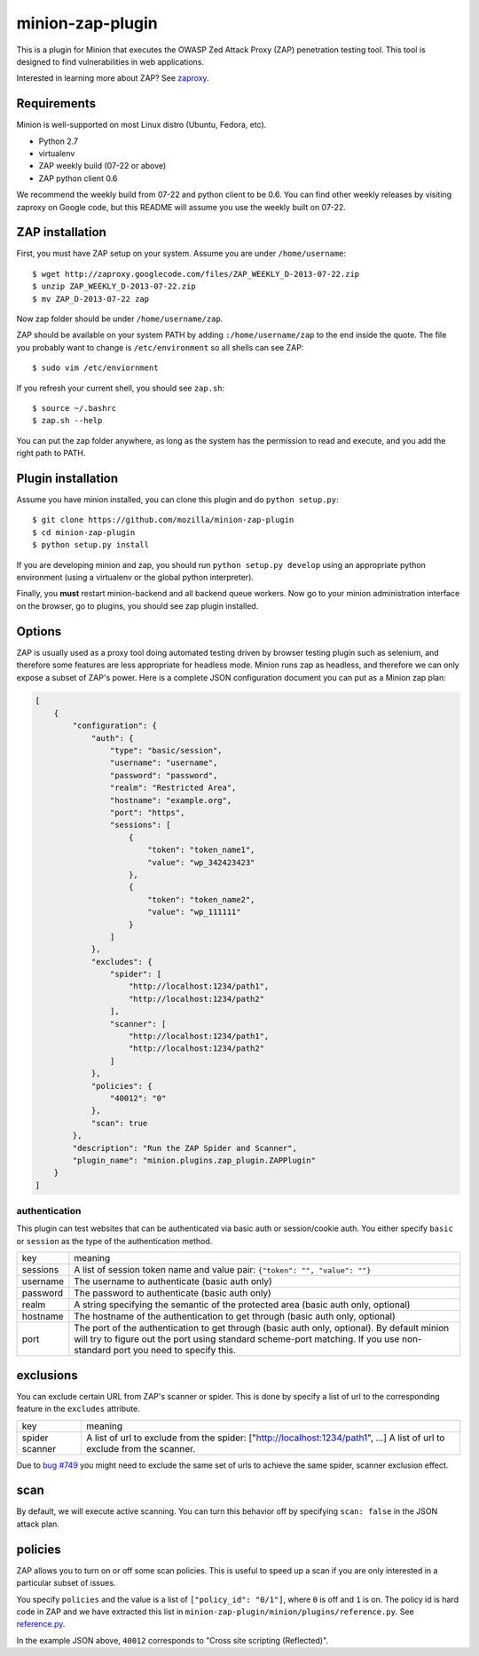minion-zap-plugin
=================

This is a plugin for Minion that executes the OWASP Zed Attack Proxy (ZAP) 
penetration testing tool. This tool is designed to find vulnerabilities in web
applications. 

Interested in learning more about ZAP? See `zaproxy <https://code.google.com/p/zaproxy>`_.

Requirements
------------

Minion is well-supported on most Linux distro (Ubuntu, Fedora, etc).

* Python 2.7
* virtualenv
* ZAP weekly build (07-22 or above)
* ZAP python client 0.6

We recommend the weekly build from 07-22 and python client to be 0.6. You can find
other weekly releases by visiting zaproxy on Google code, but this README will 
assume you use the weekly built on 07-22.

ZAP installation
----------------

First, you must have ZAP setup on your system. Assume you are under ``/home/username``::

    $ wget http://zaproxy.googlecode.com/files/ZAP_WEEKLY_D-2013-07-22.zip
    $ unzip ZAP_WEEKLY_D-2013-07-22.zip
    $ mv ZAP_D-2013-07-22 zap

Now zap folder should be under ``/home/username/zap``. 

ZAP should be available on your system PATH by adding ``:/home/username/zap`` to the end inside
the quote. The file you probably want to change is ``/etc/environment`` so all shells can see
ZAP::

    $ sudo vim /etc/enviornment


If you refresh your current shell, you should see ``zap.sh``::

    $ source ~/.bashrc
    $ zap.sh --help

You can put the zap folder anywhere, as long as the system has the permission to read and
execute, and you add the right path to PATH.


Plugin installation
-------------------

Assume you have minion installed, you can clone this plugin and do ``python setup.py``::

    $ git clone https://github.com/mozilla/minion-zap-plugin
    $ cd minion-zap-plugin
    $ python setup.py install

If you are developing minion and zap, you should run ``python setup.py develop`` using an
appropriate python environment (using a virtualenv or the global python interpreter).

Finally, you **must** restart minion-backend and all backend queue workers. Now go to your
minion administration interface on the browser, go to plugins, you should see zap plugin
installed.


Options
-------

ZAP is usually used as a proxy tool doing automated testing driven by browser testing plugin
such as selenium, and therefore some features are less appropriate for headless mode. Minion
runs zap as headless, and therefore we can only expose a subset of ZAP's power. Here is a complete
JSON configuration document you can put as a Minion zap plan:

.. code:: python

    [
        {
            "configuration": {
                "auth": {
                    "type": "basic/session",
                    "username": "username",
                    "password": "password",
                    "realm": "Restricted Area",
                    "hostname": "example.org",
                    "port": "https",
                    "sessions": [
                        {
                            "token": "token_name1",
                            "value": "wp_342423423"
                        },
                        {
                            "token": "token_name2",
                            "value": "wp_111111"
                        }
                    ]
                },
                "excludes": {
                    "spider": [
                        "http://localhost:1234/path1",
                        "http://localhost:1234/path2"
                    ],
                    "scanner": [
                        "http://localhost:1234/path1",
                        "http://localhost:1234/path2"
                    ]
                },
                "policies": {
                    "40012": "0"
                },
                "scan": true
            },
            "description": "Run the ZAP Spider and Scanner",
            "plugin_name": "minion.plugins.zap_plugin.ZAPPlugin"
        }
    ]


authentication
~~~~~~~~~~~~~~

This plugin can test websites that can be authenticated via basic auth or session/cookie auth.
You either specify ``basic`` or ``session`` as the type of the authentication method.

+----------+--------------------------------------------------------------------------------------------------------------------------------------------------------------------------------------------------------------------------+
|   key    |                                                                                                         meaning                                                                                                          |
+----------+--------------------------------------------------------------------------------------------------------------------------------------------------------------------------------------------------------------------------+
| sessions | A list of session token name and value pair: ``{"token": "", "value": ""}``                                                                                                                                              |
+----------+--------------------------------------------------------------------------------------------------------------------------------------------------------------------------------------------------------------------------+
| username | The username to authenticate (basic auth only)                                                                                                                                                                           |
+----------+--------------------------------------------------------------------------------------------------------------------------------------------------------------------------------------------------------------------------+
| password | The password to authenticate (basic auth only)                                                                                                                                                                           |
+----------+--------------------------------------------------------------------------------------------------------------------------------------------------------------------------------------------------------------------------+
| realm    | A string specifying the semantic of the protected area (basic auth only, optional)                                                                                                                                       |
+----------+--------------------------------------------------------------------------------------------------------------------------------------------------------------------------------------------------------------------------+
| hostname | The hostname of the authentication to get through (basic auth only, optional)                                                                                                                                            |
+----------+--------------------------------------------------------------------------------------------------------------------------------------------------------------------------------------------------------------------------+
| port     | The port of the authentication to get through (basic auth only, optional). By default minion will try to figure out the port using standard scheme-port matching. If you use non-standard port you need to specify this. |
+----------+--------------------------------------------------------------------------------------------------------------------------------------------------------------------------------------------------------------------------+

exclusions
----------

You can exclude certain URL from ZAP's scanner or spider. This is done by specify a list of url to 
the corresponding feature in the ``excludes`` attribute.

+---------+--------------------------------------------------------------------------------+
|   key   |                                    meaning                                     |
+---------+--------------------------------------------------------------------------------+
| spider  | A list of url to exclude from the spider: ["http://localhost:1234/path1", ...] |
| scanner | A list of url to exclude from the scanner.                                     |
+---------+--------------------------------------------------------------------------------+

Due to `bug #749 <http://code.google.com/p/zaproxy/issues/detail?id=749&start=200>`_ you might
need to exclude the same set of urls to achieve the same spider, scanner exclusion effect.

scan
----

By default, we will execute active scanning. You can turn this behavior off by specifying
``scan: false`` in the JSON attack plan.

policies
--------

ZAP allows you to turn on or off some scan policies. This is useful to speed up a scan
if you are only interested in a particular subset of issues. 

You specify ``policies`` and the value is a list of ``["policy_id": "0/1"]``, where
``0`` is off and ``1`` is on. The policy id is hard code in ZAP and we have extracted
this list in ``minion-zap-plugin/minion/plugins/reference.py``. See 
`reference.py <https://github.com/mozilla/minion-zap-plugin/blob/master/minion/plugins/reference.py>`_.

In the example JSON above, ``40012`` corresponds to "Cross site scripting (Reflected)".


